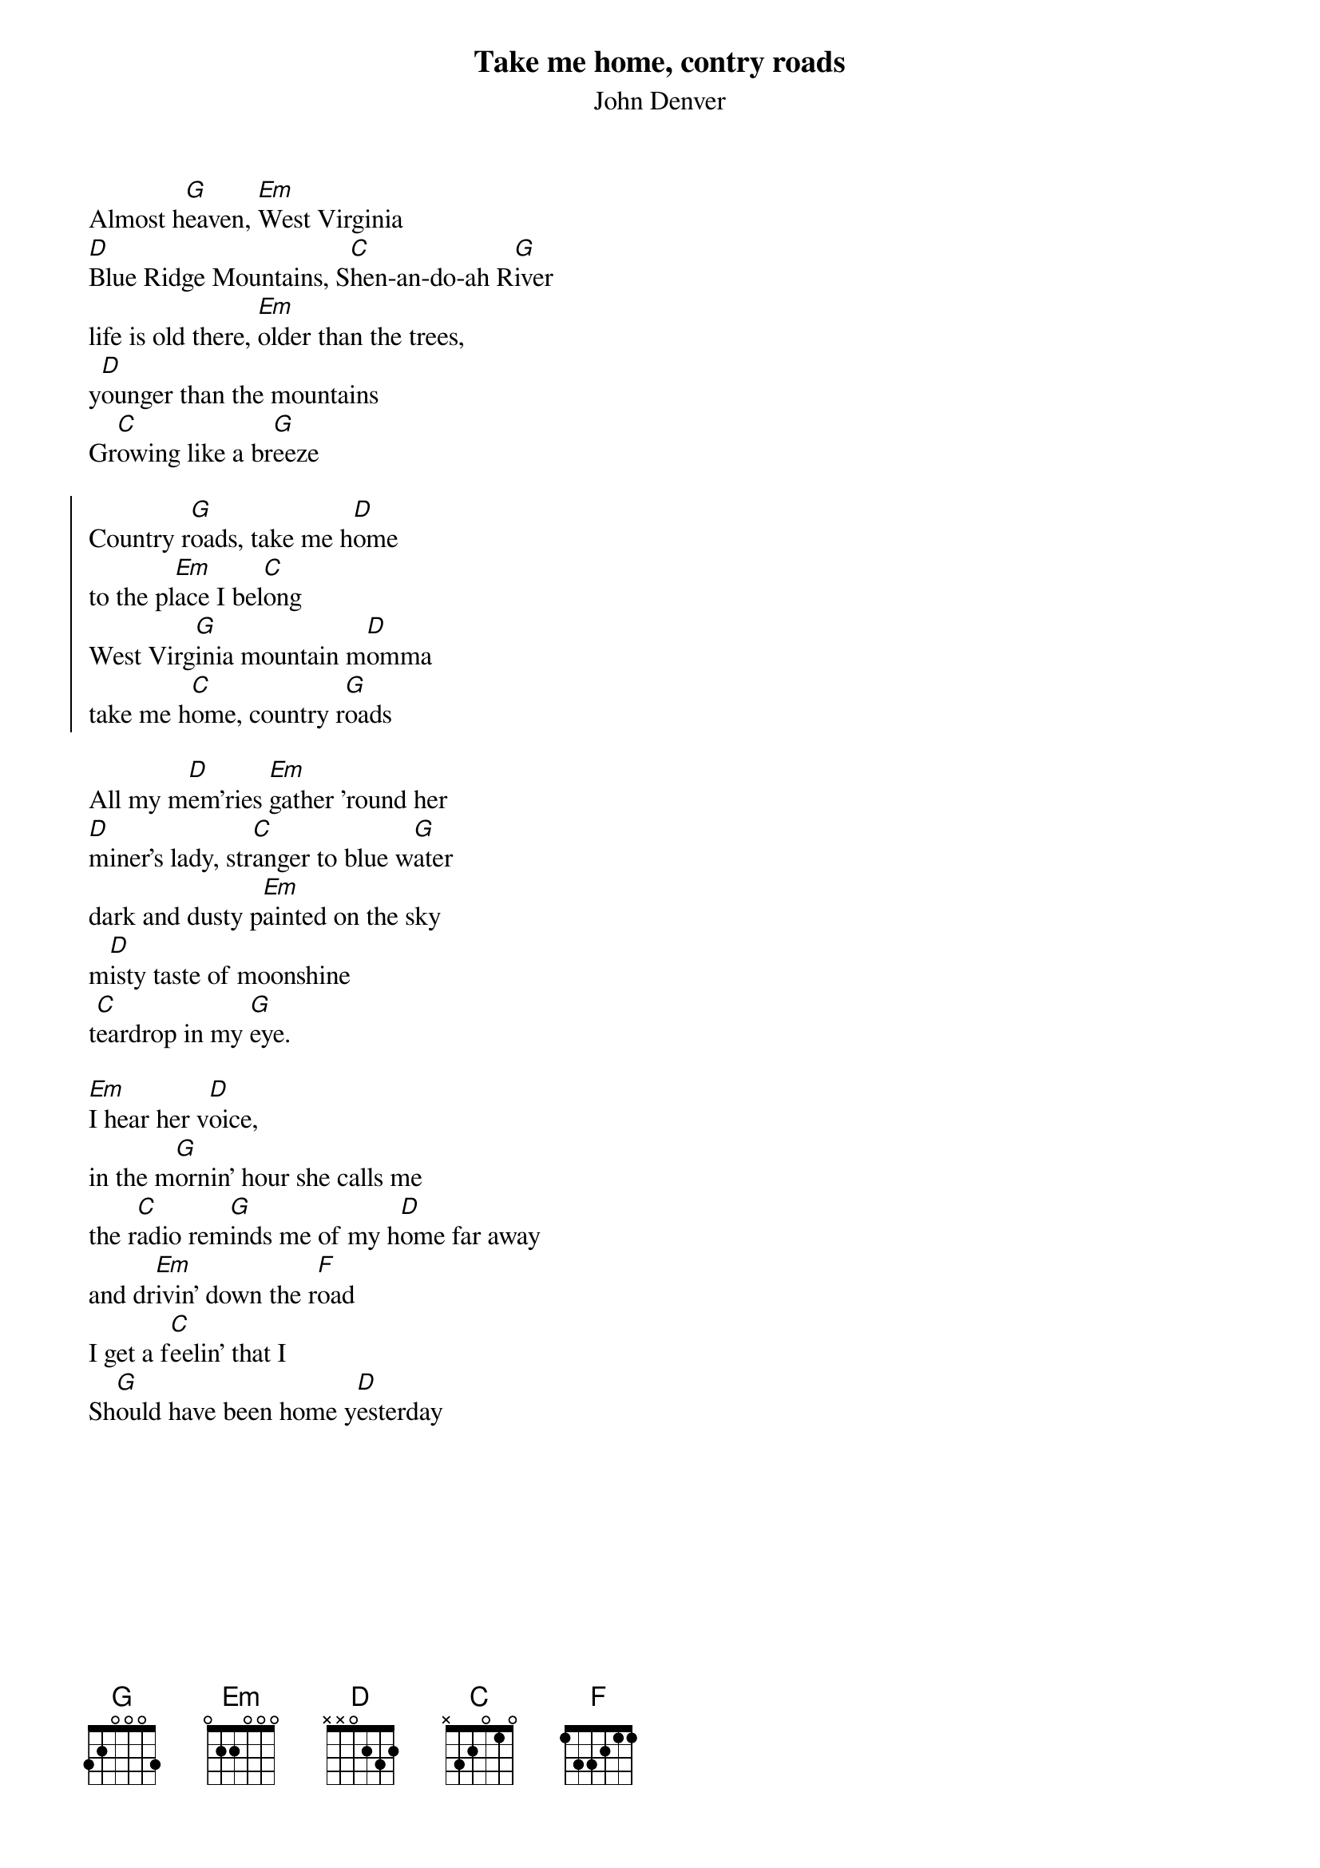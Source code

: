 {t:Take me home, contry roads}
{st:John Denver}
#
Almost h[G]eaven, [Em]West Virginia
[D]Blue Ridge Mountains, S[C]hen-an-do-ah R[G]iver
life is old there, [Em]older than the trees, 
y[D]ounger than the mountains
Gr[C]owing like a br[G]eeze

{soc}
Country r[G]oads, take me h[D]ome
to the pl[Em]ace I bel[C]ong
West Virg[G]inia mountain m[D]omma
take me h[C]ome, country r[G]oads
{eoc}

All my m[D]em'ries [Em]gather 'round her
[D]miner's lady, str[C]anger to blue w[G]ater
dark and dusty p[Em]ainted on the sky
m[D]isty taste of moonshine
t[C]eardrop in my [G]eye.

[Em]I hear her v[D]oice, 
in the m[G]ornin' hour she calls me
the r[C]adio rem[G]inds me of my h[D]ome far away
and dr[Em]ivin' down the r[F]oad 
I get a f[C]eelin' that I
Sh[G]ould have been home y[D]esterday 




